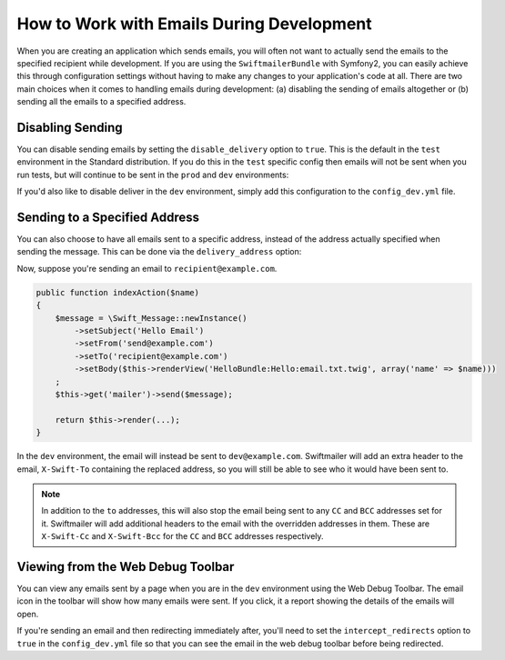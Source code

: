 How to Work with Emails During Development
==========================================

When you are creating an application which sends emails, you will often
not want to actually send the emails to the specified recipient while
development. If you are using the ``SwiftmailerBundle`` with Symfony2, you
can easily achieve this through configuration settings without having to
make any changes to your application's code at all. There are two main
choices when it comes to handling emails during development: (a) disabling the
sending of emails altogether or (b) sending all the emails to a specified
address.

Disabling Sending
-----------------

You can disable sending emails by setting the ``disable_delivery`` option
to ``true``. This is the default in the ``test`` environment in the Standard
distribution. If you do this in the ``test`` specific config then emails
will not be sent when you run tests, but will continue to be sent in the
``prod`` and ``dev`` environments:

.. configuration-block::

    .. code-block:: yaml

        # app/config/config_test.yml
        swiftmailer:
            disable_delivery:  true

    .. code-block:: xml

        <!-- app/config/config_test.xml -->

        <!--
        xmlns:swiftmailer="http://symfony.com/schema/dic/swiftmailer"
        http://symfony.com/schema/dic/swiftmailer http://symfony.com/schema/dic/swiftmailer/swiftmailer-1.0.xsd
        -->

        <swiftmailer:config
            disable-delivery="true" />

    .. code-block:: php

        // app/config/config_test.php
        $container->loadFromExtension('swiftmailer', array(
            'disable_delivery'  => "true",
        ));

If you'd also like to disable deliver in the ``dev`` environment, simply
add this configuration to the ``config_dev.yml`` file.

Sending to a Specified Address
------------------------------

You can also choose to have all emails sent to a specific address, instead
of the address actually specified when sending the message. This can be done
via the ``delivery_address`` option:

.. configuration-block::

    .. code-block:: yaml

        # app/config/config_dev.yml
        swiftmailer:
            delivery_address:  dev@example.com

    .. code-block:: xml

        <!-- app/config/config_dev.xml -->

        <!--
        xmlns:swiftmailer="http://symfony.com/schema/dic/swiftmailer"
        http://symfony.com/schema/dic/swiftmailer http://symfony.com/schema/dic/swiftmailer/swiftmailer-1.0.xsd
        -->

        <swiftmailer:config
            delivery-address="dev@example.com" />

    .. code-block:: php

        // app/config/config_dev.php
        $container->loadFromExtension('swiftmailer', array(
            'delivery_address'  => "dev@example.com",
        ));

Now, suppose you're sending an email to ``recipient@example.com``.

.. code-block:: php

    public function indexAction($name)
    {
        $message = \Swift_Message::newInstance()
            ->setSubject('Hello Email')
            ->setFrom('send@example.com')
            ->setTo('recipient@example.com')
            ->setBody($this->renderView('HelloBundle:Hello:email.txt.twig', array('name' => $name)))
        ;
        $this->get('mailer')->send($message);

        return $this->render(...);
    }

In the ``dev`` environment, the email will instead be sent to ``dev@example.com``.
Swiftmailer will add an extra header to the email, ``X-Swift-To`` containing
the replaced address, so you will still be able to see who it would have been
sent to.

.. note::

    In addition to the ``to`` addresses, this will also stop the email being
    sent to any ``CC`` and ``BCC`` addresses set for it. Swiftmailer will add
    additional headers to the email with the overridden addresses in them.
    These are ``X-Swift-Cc`` and ``X-Swift-Bcc`` for the ``CC`` and ``BCC``
    addresses respectively.

Viewing from the Web Debug Toolbar
----------------------------------

You can view any emails sent by a page when you are in the ``dev`` environment
using the Web Debug Toolbar. The email icon in the toolbar will show how
many emails were sent. If you click, it a report showing the details of the
emails will open.

If you're sending an email and then redirecting immediately after, you'll
need to set the ``intercept_redirects`` option to ``true`` in the ``config_dev.yml``
file so that you can see the email in the web debug toolbar before being redirected. 
